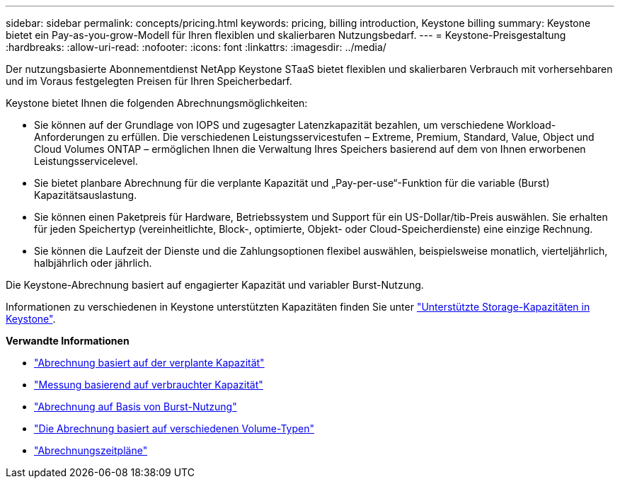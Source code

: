 ---
sidebar: sidebar 
permalink: concepts/pricing.html 
keywords: pricing, billing introduction, Keystone billing 
summary: Keystone bietet ein Pay-as-you-grow-Modell für Ihren flexiblen und skalierbaren Nutzungsbedarf. 
---
= Keystone-Preisgestaltung
:hardbreaks:
:allow-uri-read: 
:nofooter: 
:icons: font
:linkattrs: 
:imagesdir: ../media/


[role="lead"]
Der nutzungsbasierte Abonnementdienst NetApp Keystone STaaS bietet flexiblen und skalierbaren Verbrauch mit vorhersehbaren und im Voraus festgelegten Preisen für Ihren Speicherbedarf.

Keystone bietet Ihnen die folgenden Abrechnungsmöglichkeiten:

* Sie können auf der Grundlage von IOPS und zugesagter Latenzkapazität bezahlen, um verschiedene Workload-Anforderungen zu erfüllen. Die verschiedenen Leistungsservicestufen – Extreme, Premium, Standard, Value, Object und Cloud Volumes ONTAP – ermöglichen Ihnen die Verwaltung Ihres Speichers basierend auf dem von Ihnen erworbenen Leistungsservicelevel.
* Sie bietet planbare Abrechnung für die verplante Kapazität und „Pay-per-use“-Funktion für die variable (Burst) Kapazitätsauslastung.
* Sie können einen Paketpreis für Hardware, Betriebssystem und Support für ein US-Dollar/tib-Preis auswählen. Sie erhalten für jeden Speichertyp (vereinheitlichte, Block-, optimierte, Objekt- oder Cloud-Speicherdienste) eine einzige Rechnung.
* Sie können die Laufzeit der Dienste und die Zahlungsoptionen flexibel auswählen, beispielsweise monatlich, vierteljährlich, halbjährlich oder jährlich.


Die Keystone-Abrechnung basiert auf engagierter Kapazität und variabler Burst-Nutzung.

Informationen zu verschiedenen in Keystone unterstützten Kapazitäten finden Sie unter link:../concepts/supported-storage-capacity.html["Unterstützte Storage-Kapazitäten in Keystone"].

*Verwandte Informationen*

* link:../concepts/committed-capacity-billing.html["Abrechnung basiert auf der verplante Kapazität"]
* link:../concepts/consumed-capacity-billing.html["Messung basierend auf verbrauchter Kapazität"]
* link:../concepts/burst-consumption-billing.html["Abrechnung auf Basis von Burst-Nutzung"]
* link:../concepts/misc-volume-billing.html["Die Abrechnung basiert auf verschiedenen Volume-Typen"]
* link:../concepts/billing-schedules.html["Abrechnungszeitpläne"]

